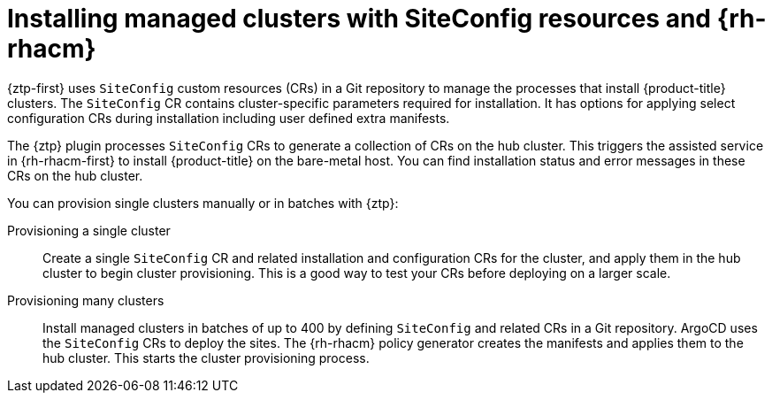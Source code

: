 // Module included in the following assemblies:
//
// * scalability_and_performance/ztp_far_edge/ztp-deploying-far-edge-clusters-at-scale.adoc

:_content-type: CONCEPT
[id="ztp-creating-ztp-crs-for-multiple-managed-clusters_{context}"]
= Installing managed clusters with SiteConfig resources and {rh-rhacm}

{ztp-first} uses `SiteConfig` custom resources (CRs) in a Git repository to manage the processes that install {product-title} clusters. The `SiteConfig` CR contains cluster-specific parameters required for installation. It has options for applying select configuration CRs during installation including user defined extra manifests.

The {ztp} plugin processes `SiteConfig` CRs to generate a collection of CRs on the hub cluster. This triggers the assisted service in {rh-rhacm-first} to install {product-title} on the bare-metal host. You can find installation status and error messages in these CRs on the hub cluster.

You can provision single clusters manually or in batches with {ztp}:

Provisioning a single cluster:: Create a single `SiteConfig` CR and related installation and configuration CRs for the cluster, and apply them in the hub cluster to begin cluster provisioning. This is a good way to test your CRs before deploying on a larger scale.

Provisioning many clusters:: Install managed clusters in batches of up to 400 by defining `SiteConfig` and related CRs in a Git repository. ArgoCD uses the `SiteConfig` CRs to deploy the sites. The {rh-rhacm} policy generator creates the manifests and applies them to the hub cluster. This starts the cluster provisioning process.

